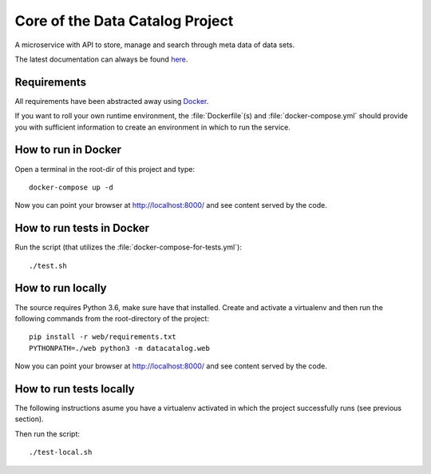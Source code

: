 .. highlight:: bash

Core of the Data Catalog Project
================================

A microservice with API to store, manage and search through meta data of data
sets.

The latest documentation can always be found `here <https://amsterdam.github.io/datacatalog-core/>`_.


Requirements
------------

All requirements have been abstracted away using `Docker
<https://www.docker.com/>`_.

If you want to roll your own runtime environment, the :file:`Dockerfile`\(s) and
:file:`docker-compose.yml` should provide you with sufficient information to
create an environment in which to run the service.

How to run in Docker
--------------------

Open a terminal in the root-dir of this project and type::

    docker-compose up -d

Now you can point your browser at `http://localhost:8000/
<http://localhost:8000/>`_ and see content served by the code.


How to run tests in Docker
--------------------------

Run the script (that utilizes the
:file:`docker-compose-for-tests.yml`)::

    ./test.sh

How to run locally
------------------

The source requires Python 3.6, make sure have that installed.
Create and activate a virtualenv and then run the following commands from the root-directory of the project::

    pip install -r web/requirements.txt
    PYTHONPATH=./web python3 -m datacatalog.web

Now you can point your browser at `http://localhost:8000/
<http://localhost:8000/>`_ and see content served by the code.

How to run tests locally
------------------------

The following instructions asume you have a virtualenv activated
in which the project successfully runs (see previous section).

Then run the script::

    ./test-local.sh


